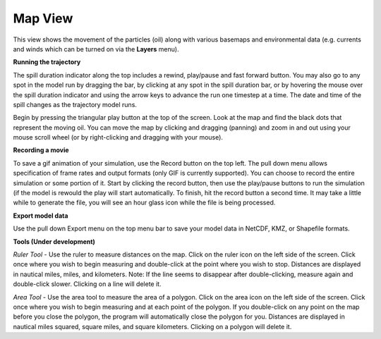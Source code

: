 .. keywords
   trajectory, zoom, ruler, area, fixed, moving, spill

Map View
^^^^^^^^

This view shows the movement of the particles (oil) along with various basemaps and environmental data (e.g. currents and winds which can be turned on via the **Layers** menu).

**Running the trajectory**

The spill duration indicator along the top includes a rewind, play/pause and fast forward button.
You may also go to any spot in the model run by dragging the bar, by clicking at any spot in 
the spill duration bar, or by hovering the mouse over the spill duration indicator and using the 
arrow keys to advance the run one timestep at a time. The date and time of the spill changes 
as the trajectory model runs.

Begin by pressing the triangular play button at the top of the screen. Look at the map and find 
the black dots that represent the moving oil. You can move the map by clicking and dragging (panning) and 
zoom in and out using your mouse scroll wheel (or by right-clicking and dragging with your mouse).

**Recording a movie**

To save a gif animation of your simulation, use the Record button on the top left. The pull down menu allows specification of frame rates and 
output formats (only GIF is currently supported). You can choose to record the entire simulation or some portion of it. Start by clicking the 
record button, then use the play/pause buttons to run the simulation (if the model is rewould the play will start automatically. 
To finish, hit the record button a second time. It may take a little while to generate the file, you will see an hour glass icon while the file is being processed.

**Export model data**

Use the pull down Export menu on the top menu bar to save your model data in NetCDF, KMZ, or Shapefile formats.

**Tools (Under development)**

*Ruler Tool* - Use the ruler to measure distances on the map. Click on the ruler icon on the left side of the screen. Click once where you wish to begin measuring and double-click at the point where you wish to stop. Distances are displayed in nautical miles, miles, and kilometers. Note: If the line seems to disappear after double-clicking, measure again and double-click slower. Clicking on a line will delete it.

*Area Tool* - Use the area tool to measure the area of a polygon.  Click on the area icon on the left side of the screen. Click once where you wish to begin measuring and at each point of the polygon. If you double-click on any point on the map before you close the polygon, the program will automatically close the polygon for you. Distances are displayed in nautical miles squared, square miles, and square kilometers. Clicking on a polygon will delete it.


